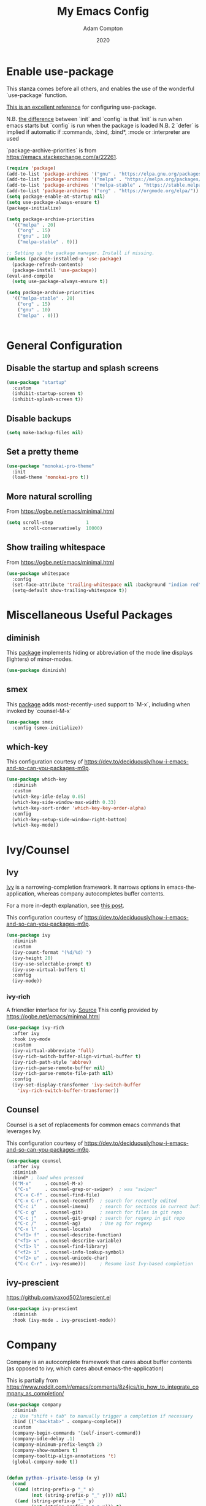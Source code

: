 #+Title: My Emacs Config
#+Author: Adam Compton
#+Date: 2020

* Enable use-package

This stanza comes before all others, and enables the use of the wonderful `use-package` function.

[[https://www.masteringemacs.org/article/spotlight-use-package-a-declarative-configuration-tool][This is an excellent reference]] for configuring use-package.

N.B. [[https://emacs.stackexchange.com/a/10403][the difference]] between `init` and `config` is that `init` is run when emacs starts but `config` is run when the package is loaded
N.B. 2 `defer` is implied if automatic if :commands, :bind, :bind*,  :mode or :interpreter are used

`package-archive-priorities` is from https://emacs.stackexchange.com/a/22261.

#+BEGIN_SRC emacs-lisp
  (require 'package)
  (add-to-list 'package-archives '("gnu" . "https://elpa.gnu.org/packages/"))
  (add-to-list 'package-archives '("melpa" . "https://melpa.org/packages/"))
  (add-to-list 'package-archives '("melpa-stable" . "https://stable.melpa.org/packages/") t)
  (add-to-list 'package-archives '("org" . "https://orgmode.org/elpa/"))
  (setq package-enable-at-startup nil)
  (setq use-package-always-ensure t)
  (package-initialize)

  (setq package-archive-priorities
	'(("melpa" . 20)
	  ("org" . 15)
	  ("gnu" . 10)
	  ("melpa-stable" . 0)))

  ;; Setting up the package manager. Install if missing.
  (unless (package-installed-p 'use-package)
    (package-refresh-contents)
    (package-install 'use-package))
  (eval-and-compile
    (setq use-package-always-ensure t))

  (setq package-archive-priorities
	'(("melpa-stable" . 20)
	  ("org" . 15)
	  ("gnu" . 10)
	  ("melpa" . 0)))


#+END_SRC

* General Configuration

** Disable the startup and splash screens

#+BEGIN_SRC emacs-lisp
(use-package "startup"
  :custom
  (inhibit-startup-screen t)
  (inhibit-splash-screen t))
#+END_SRC

** Disable backups

#+BEGIN_SRC emacs-lisp
(setq make-backup-files nil)
#+END_SRC

** Set a pretty theme

#+BEGIN_SRC emacs-lisp
(use-package "monokai-pro-theme"
  :init
  (load-theme 'monokai-pro t))
#+END_SRC

** More natural scrolling

From https://ogbe.net/emacs/minimal.html

#+BEGIN_SRC emacs-lisp
(setq scroll-step            1
      scroll-conservatively  10000)
#+END_SRC

** Show trailing whitespace

From https://ogbe.net/emacs/minimal.html

#+BEGIN_SRC emacs-lisp
(use-package whitespace
  :config
  (set-face-attribute 'trailing-whitespace nil :background "indian red")
  (setq-default show-trailing-whitespace t))
#+END_SRC

* Miscellaneous Useful Packages

** diminish

This [[https://github.com/emacsmirror/diminish][package]] implements hiding or abbreviation of the mode line displays (lighters) of minor-modes.

#+BEGIN_SRC emacs-lisp
(use-package diminish)
#+END_SRC

** smex

This [[https://github.com/nonsequitur/smex][package]] adds most-recently-used support to `M-x`, including when invoked by `counsel-M-x`

#+BEGIN_SRC emacs-lisp
(use-package smex
  :config (smex-initialize))
#+END_SRC

** which-key

This configuration courtesy of https://dev.to/deciduously/how-i-emacs-and-so-can-you-packages-m9p.

#+BEGIN_SRC emacs-lisp
(use-package which-key
  :diminish
  :custom
  (which-key-idle-delay 0.05)
  (which-key-side-window-max-width 0.33)
  (which-key-sort-order 'which-key-key-order-alpha)
  :config
  (which-key-setup-side-window-right-bottom)
  (which-key-mode))
#+END_SRC

* Ivy/Counsel

** Ivy

[[https://github.com/abo-abo/swiper][Ivy]] is a narrowing-completion framework. It narrows options in emacs-the-application, whereas company autocompletes buffer contents.

For a more in-depth explanation, see [[https://www.reddit.com/r/emacs/comments/6jsz61/can_someone_explain_ivy_counsel_andor_swiper_to_me/][this post]].

This configuration courtesy of https://dev.to/deciduously/how-i-emacs-and-so-can-you-packages-m9p.

#+BEGIN_SRC emacs-lisp
(use-package ivy
  :diminish
  :custom
  (ivy-count-format "(%d/%d) ")
  (ivy-height 20)
  (ivy-use-selectable-prompt t)
  (ivy-use-virtual-buffers t)
  :config
  (ivy-mode))
#+END_SRC

*** ivy-rich

A friendlier interface for ivy. [[https://github.com/Yevgnen/ivy-rich][Source]]
This config provided by https://ogbe.net/emacs/minimal.html

#+BEGIN_SRC emacs-lisp
(use-package ivy-rich
  :after ivy
  :hook ivy-mode
  :custom
  (ivy-virtual-abbreviate 'full)
  (ivy-rich-switch-buffer-align-virtual-buffer t)
  (ivy-rich-path-style 'abbrev)
  (ivy-rich-parse-remote-buffer nil)
  (ivy-rich-parse-remote-file-path nil)
  :config
  (ivy-set-display-transformer 'ivy-switch-buffer
    'ivy-rich-switch-buffer-transformer))
#+END_SRC

** Counsel

Counsel is a set of replacements for common emacs commands that leverages Ivy.

This configuration courtesy of https://dev.to/deciduously/how-i-emacs-and-so-can-you-packages-m9p.

#+BEGIN_SRC emacs-lisp
(use-package counsel
  :after ivy
  :diminish
  :bind* ; load when pressed
  (("M-x"     . counsel-M-x)
   ("C-s"     . counsel-grep-or-swiper)  ; was "swiper"
   ("C-x C-f" . counsel-find-file)
   ("C-x C-r" . counsel-recentf)  ; search for recently edited
   ("C-c i"   . counsel-imenu)    ; search for sections in current buffer
   ("C-c g"   . counsel-git)      ; search for files in git repo
   ("C-c j"   . counsel-git-grep) ; search for regexp in git repo
   ("C-c /"   . counsel-ag)       ; Use ag for regexp
   ("C-x l"   . counsel-locate)
   ("<f1> f"  . counsel-describe-function)
   ("<f1> v"  . counsel-describe-variable)
   ("<f1> l"  . counsel-find-library)
   ("<f2> i"  . counsel-info-lookup-symbol)
   ("<f2> u"  . counsel-unicode-char)
   ("C-c C-r" . ivy-resume)))     ; Resume last Ivy-based completion
#+END_SRC

** ivy-prescient

https://github.com/raxod502/prescient.el

#+BEGIN_SRC emacs-lisp
(use-package ivy-prescient
  :diminish
  :hook (ivy-mode . ivy-prescient-mode))
#+END_SRC

* Company

Company is an autocomplete framework that cares about buffer contents (as opposed to ivy, which cares about emacs-the-application)

This is partially from https://www.reddit.com/r/emacs/comments/8z4jcs/tip_how_to_integrate_company_as_completion/

#+BEGIN_SRC emacs-lisp
(use-package company
  :diminish
  ;; Use "shift + tab" to manually trigger a completion if necessary
  :bind (("<backtab>" . company-complete))
  :custom
  (company-begin-commands '(self-insert-command))
  (company-idle-delay .1)
  (company-minimum-prefix-length 2)
  (company-show-numbers t)
  (company-tooltip-align-annotations 't)
  (global-company-mode t))


(defun python--private-lessp (x y)
  (cond
   ((and (string-prefix-p "_" x)
         (not (string-prefix-p "_" y))) nil)
   ((and (string-prefix-p "_" y)
         (not (string-prefix-p "_" x))) t)
   (t (string-lessp x y))))

(defun company-transform-python (candidates)
  "De-prioritize internal/private Python variables (e.g. 
  'var._blah') in completion list ordering.

  See `company-transformers'."
  (seq-sort-by 'company-strip-prefix 'python--private-lessp
               candidates))

(add-hook 'python-mode-hook 'company-transform-python)
(add-hook 'inferior-python-mode-hook 'company-transform-python)

#+END_SRC

** company-prescient

https://github.com/raxod502/prescient.el

#+BEGIN_SRC emacs-lisp
(use-package company-prescient
  :diminish
  :hook (company-mode . company-prescient-mode))

(setq company-prescient-sort-length-enable nil)
#+END_SRC

* Modern Python IDE

First, set up a virtualenv and `pip install python-language-server[all]`.

Next, open a Python source code file. If anything does not autocomplete, use `M-x company-complete` to manually trigger such.

** Dependency Packages

#+BEGIN_SRC emacs-lisp
(use-package highlight-indentation
  :hook python-mode)
(use-package flycheck
  :diminish
  :pin "melpa"
  :hook python-mode)
(use-package pyvenv
  :hook python-mode)
(use-package yasnippet
  :diminish yas-minor-mode
  :hook (python-mode . yas-minor-mode))
#+END_SRC

** lsp-mode and friends

#+BEGIN_SRC emacs-lisp
(use-package lsp-mode
  :hook ((python-mode . lsp)))

;; lsp extras
(use-package lsp-ui
  :after lsp-mode
  :hook (
    (python-mode . lsp-ui-mode))
  :custom
  (lsp-ui-sideline-ignore-duplicate t)
  (lsp-ui-sideline-show-diagnostics t)
  (lsp-ui-sideline-show-hover nil)
  (lsp-ui-sideline-show-code-actions t))
#+END_SRC

* Markdown

add something to enable `visual-line-mode` for .md files

    ;; (use-package rst
    ;;   :mode (("\\.txt$" . rst-mode)
    ;;          ("\\.rst$" . rst-mode)
    ;;          ("\\.rest$" . rst-mode)))

* References/Graveyard

** How to use use-package to configure a mode all in one place


  ;; (use-package go-mode
  ;;   :ensure t
  ;;   :config
  ;;   (progn
  ;;     (defun my-go-mode-hook ()
  ;;       (linum-mode t)
  ;;       (setq tab-width 4)
  ;;       (add-hook 'before-save-hook 'gofmt-before-save))
  ;;     (add-hook 'go-mode-hook 'my-go-mode-hook)))

Note that this works even for built-in packages!
** Python IDE

# #+BEGIN_SRC emacs-lisp-nope
#   (use-package "elpy")
#   (use-package "flycheck")
#   (use-package "py-autopep8")
#   (use-package "blacken")

#   ;; Enable elpy
#   (elpy-enable)

#   ;; Enable Flycheck
#   (when (require 'flycheck nil t)
#     (setq elpy-modules (delq 'elpy-module-flymake elpy-modules))
#     (add-hook 'elpy-mode-hook 'flycheck-mode))

#   ;; ;; Enable autopep8
#   ;; (require 'py-autopep8)
#   ;; (add-hook 'elpy-mode-hook 'py-autopep8-enable-on-save)

#   ;; (with-eval-after-load 'python
#   ;;   (defun python-shell-completion-native-try ()
#   ;;     "Return non-nil if can trigger native completion."
#   ;;     (let ((python-shell-completion-native-enable t)
#   ;;           (python-shell-completion-native-output-timeout
#   ;;            python-shell-completion-native-try-output-timeout))
#   ;;       (python-shell-completion-native-get-completions
#   ;;        (get-buffer-process (current-buffer))
#   ;;        nil "_"))))

#   ;(setq python-shell-interpreter "ipython"
#   ;      python-shell-interpreter-args "-i --simple-prompt")

# #+END_SRC
** neotree

#+BEGIN_SRC emacs-lisp-DISABLED
(use-package neotree
  :init (require 'neotree)
  :bind (("<f8>" . neotree-project-dir))
  :custom
  (neo-theme (if (display-graphic-p) 'icons 'arrow))
  (neo-smart-open t)
  :config
  (use-package find-file-in-project))

(defun neotree-project-dir ()
  "Open NeoTree using the git root."
  (interactive)
  (let ((project-dir (ffip-project-root))
    (file-name (buffer-file-name)))
    (if project-dir
    (progn
      (neotree-dir project-dir)
      (neotree-find file-name))
      (message "Could not find git project root."))))
#+END_SRC

* Things to try
** ogbe.net

https://ogbe.net/emacs/minimal.html

- try out the line numbers stuff
-
